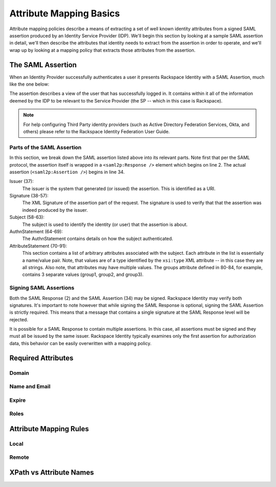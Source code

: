 .. See index.rst for info on attribmap, saml, and map directives.

========================
Attribute Mapping Basics
========================

Attribute mapping policies describe a means of extracting a set of
well known identity attributes from a signed SAML assertion produced
by an Identity Service Provider (IDP).  We'll begin this section by
looking at a sample SAML assertion in detail, we'll then describe the
attributes that identity needs to extract from the assertion in order
to operate, and we'll wrap up by looking at a mapping policy that
extracts those attributes from the assertion.


The SAML Assertion
------------------

When an Identity Provider successfully authenticates a user it
presents Rackspace Identity with a SAML Assertion, much like the one
below:

.. saml:: mapping-rule-exp/sample_assert.xml
   :caption: Example SAML Assertion.

The assertion describes a view of the user that has successfully
logged in. It contains within it all of the information deemed by the
IDP to be relevant to the Service Provider (the SP -- which in this
case is Rackspace).

.. todo::

   Include link to Federation User Guide, below.

.. note::

   For help configuring Third Party identity providers (such as Active
   Directory Federation Services, Okta, and others) please refer to the
   Rackspace Identity Federation User Guide.

Parts of the SAML Assertion
...........................

In this section, we break down the SAML assertion listed above into
its relevant parts. Note first that per the SAML protocol, the
assertion itself is wrapped in a ``<saml2p:Response />`` element which
begins on line 2.  The actual assertion (``<saml2p:Assertion />``)
begins in line 34.

Issuer (37):
  The issuer is the system that generated (or issued) the assertion.
  This is identified as a URI.

Signature (38-57):
  The XML Signature of the assertion part of the request. The
  signature is used to verify that that the assertion was indeed
  produced by the issuer.

Subject (58-63):
  The subject is used to identify the identity (or user) that the
  assertion is about.

AuthnStatement (64-69):
  The AuthnStatement contains details on how the subject
  authenticated.

AttributeStatement (70-91):
  This section contains a list of arbitrary attributes associated with
  the subject.  Each attribute in the list is essentially a name/value
  pair.  Note, that values are of a type identified by the
  ``xsi:type`` XML attribute -- in this case they are all strings.
  Also note, that attributes may have multiple values.  The groups
  attribute defined in 80-84, for example, contains 3 separate values
  (group1, group2, and group3).

Signing SAML Assertions
.......................

Both the SAML Response (2) and the SAML Assertion (34) may be signed.
Rackspace Identity may verify both signatures. It's important to note
however that while signing the SAML Response is optional, signing the
SAML Assertion is strictly required. This means that a message that
contains a single signature at the SAML Response level will be
rejected.

It is possible for a SAML Response to contain multiple assertions. In
this case, all assertions must be signed and they must all be issued
by the same issuer.  Rackspace Identity typically examines only the
first assertion for authorization data, this behavior can be easily
overwritten with a mapping policy.


Required Attributes
-------------------

Domain
......

Name and Email
..............

Expire
......

Roles
.....


Attribute Mapping Rules
-----------------------

Local
.....

Remote
......


XPath vs Attribute Names
------------------------

